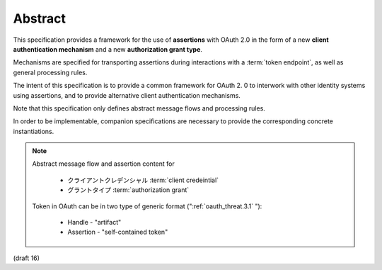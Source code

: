 Abstract
==============


This specification provides a framework 
for the use of **assertions** with OAuth 2.0 
in the form of a new **client authentication mechanism** 
and a new **authorization grant type**.  

Mechanisms are specified for transporting assertions 
during interactions with a :term:`token endpoint`, as
well as general processing rules.

The intent of this specification is 
to provide a common framework for OAuth 2.
0 to interwork with other identity systems using assertions,
and to provide alternative client authentication mechanisms.

Note that this specification only defines abstract message flows 
and processing rules.  

In order to be implementable, 
companion specifications are necessary to provide 
the corresponding concrete instantiations.

.. note::

    Abstract message flow and assertion content for 

        - クライアントクレデンシャル :term:`client credeintial`
        - グラントタイプ :term:`authorization grant`

    Token in OAuth can be in two type of generic format (":ref:`oauth_threat.3.1` "):

        - Handle - "artifact"
        - Assertion - "self-contained token"

(draft 16)
